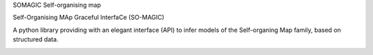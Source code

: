 SOMAGIC
Self-organising map

Self-Organising MAp Graceful InterfaCe (SO-MAGIC)

A python library providing with an elegant interface (API) to infer models of the Self-organing Map family, based on structured data.


.. start-badges

|circleci| |travis| |appveyor| |codacy_coverage| |docs| |better_code_hub| |codacy_quality| |scrutinizer_code_quality| |code_intelligence_status|


.. |circleci| image:: https://circleci.com/gh/boromir674/so-magic/tree/master.svg?style=shield
    :alt: CircleCI Build Status
    :target: https://circleci.com/gh/boromir674/so-magic/tree/master

.. |travis| image:: https://travis-ci.org/boromir674/so-magic.svg?branch=master
    :alt: Travis-CI Build Status
    :target: https://travis-ci.org/boromir674/so-magic

.. |appveyor| image:: https://ci.appveyor.com/api/projects/status/6u04abdkt9ou802l/branch/master?svg=true
    :alt: Appveyor Build Status
    :target: https://ci.appveyor.com/project/boromir674/so-magic/branch/master
    
.. |codacy_coverage| image:: https://app.codacy.com/project/badge/Coverage/3c5b20d36ce94865b704e589b89204d4
    :alt: Codacy code coverage
    :target: https://www.codacy.com/manual/boromir674/so-magic?utm_source=github.com&amp;utm_medium=referral&amp;utm_content=boromir674/so-magic&amp;utm_campaign=Badge_Coverage

.. |docs| image:: https://readthedocs.org/projects/so-magic/badge/?version=master
    :target: https://so-magic.readthedocs.io/en/latest/?badge=master
    :alt: Documentation Status

.. |better_code_hub| image:: https://bettercodehub.com/edge/badge/boromir674/so-magic?branch=master
    :alt: Better Code Hub
    :target: https://bettercodehub.com/

.. |codacy_quality| image:: https://app.codacy.com/project/badge/Grade/3c5b20d36ce94865b704e589b89204d4
    :alt: Codacy Code quality
    :target: https://www.codacy.com/manual/boromir674/so-magic?utm_source=github.com&amp;utm_medium=referral&amp;utm_content=boromir674/so-magic&amp;utm_campaign=Badge_Grade

.. |scrutinizer_code_quality| image:: https://scrutinizer-ci.com/g/boromir674/so-magic/badges/quality-score.png?b=master
    :alt: Code Quality
    :target: https://scrutinizer-ci.com/g/boromir674/so-magic/?branch=master

.. |code_intelligence_status| image:: https://scrutinizer-ci.com/g/boromir674/so-magic/badges/code-intelligence.svg?b=master
    :alt: Code Intelligence
    :target: https://scrutinizer-ci.com/code-intelligence

.. |codecov| image:: https://codecov.io/gh/boromir674/so-magic/branch/master/graph/badge.svg
    :alt: Codecov.io code coverage
    :target: https://codecov.io/gh/boromir674/so-magic
